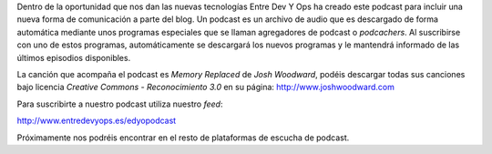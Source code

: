 .. title: Podcast
.. slug: podcast
.. date: 2013-11-17

Dentro de la oportunidad que nos dan las nuevas tecnologías Entre Dev Y Ops ha creado este podcast para incluir una nueva forma de comunicación a parte del blog. Un podcast es un archivo de audio que es descargado de forma automática mediante unos programas especiales que se llaman agregadores de podcast o *podcachers*. Al suscribirse con uno de estos programas, automáticamente se descargará los nuevos programas y le mantendrá informado de las últimos episodios disponibles. 

La canción que acompaña el podcast es *Memory Replaced* de *Josh Woodward*, podéis descargar todas sus canciones bajo licencia *Creative Commons - Reconocimiento 3.0* en su página: `http://www.joshwoodward.com`_

Para suscribirte a nuestro podcast utiliza nuestro *feed*:

`http://www.entredevyops.es/edyopodcast`_

Próximamente nos podréis encontrar en el resto de plataformas de escucha de podcast.

.. _`http://www.entredevyops.es/edyopodcast`: http://www.entredevyops.es/edyopodcast

.. _`http://www.joshwoodward.com`: http://www.joshwoodward.com